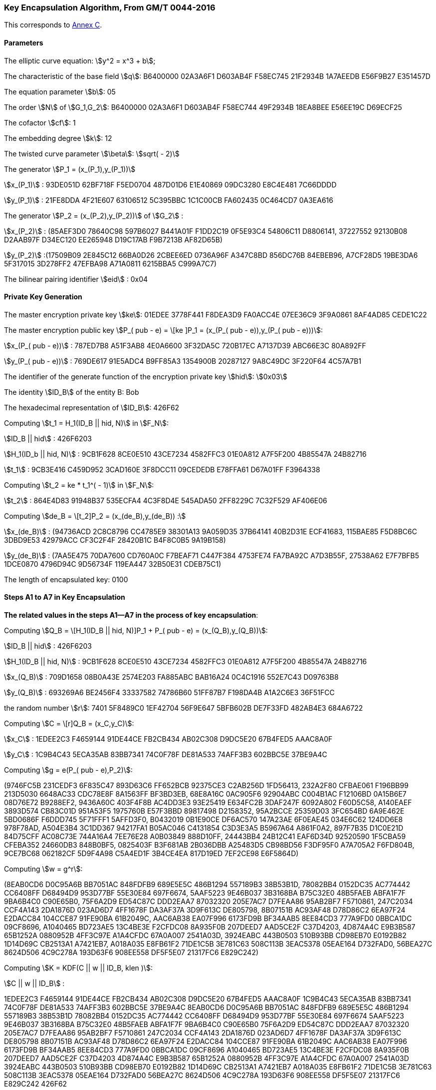 
[[example-kencap]]
=== Key Encapsulation Algorithm, From GM/T 0044-2016

This corresponds to <<GMT-0044.5-2017,Annex C>>.

==== Parameters

The elliptic curve equation: stem:[y^2 = x^3 + b];

The characteristic of the base field stem:[q]: B6400000 02A3A6F1 D603AB4F F58EC745 21F2934B 1A7AEEDB E56F9B27 E351457D

The equation parameter stem:[b]: 05

The order stem:[N] of stem:[G_1,G_2]: B6400000 02A3A6F1 D603AB4F F58EC744 49F2934B 18EA8BEE E56EE19C D69ECF25

The cofactor stem:[cf]: 1

The embedding degree stem:[k]: 12

The twisted curve parameter stem:[\beta]: stem:[sqrt( - 2)]

The generator stem:[P_1 = (x_(P_1),y_(P_1))]

stem:[x_(P_1)] : 93DE051D 62BF718F F5ED0704 487D01D6 E1E40869 09DC3280 E8C4E481 7C66DDDD

stem:[y_(P_1)] : 21FE8DDA 4F21E607 63106512 5C395BBC 1C1C00CB FA602435 0C464CD7 0A3EA616

The generator stem:[P_2 = (x_(P_2),y_(P_2))] of stem:[G_2] :

stem:[x_(P_2)] : (85AEF3D0 78640C98 597B6027 B441A01F F1DD2C19 0F5E93C4 54806C11 D8806141, 37227552 92130B08 D2AAB97F D34EC120 EE265948 D19C17AB F9B7213B AF82D65B)

stem:[y_(P_2)] :(17509B09 2E845C12 66BA0D26 2CBEE6ED 0736A96F A347C8BD 856DC76B 84EBEB96, A7CF28D5 19BE3DA6 5F317015 3D278FF2 47EFBA98 A71A0811 6215BBA5 C999A7C7)

The bilinear pairing identifier stem:[eid] : 0x04

==== Private Key Generation

The master encryption private key stem:[ke]: 01EDEE 3778F441 F8DEA3D9 FA0ACC4E 07EE36C9 3F9A0861 8AF4AD85 CEDE1C22

The master encryption public key stem:[P_( pub - e) = \[ke \]P_1 = (x_(P_( pub - e)),y_(P_( pub - e)))]:

stem:[x_(P_( pub - e))] : 787ED7B8 A51F3AB8 4E0A6600 3F32DA5C 720B17EC A7137D39 ABC66E3C 80A892FF

stem:[y_(P_( pub - e))] : 769DE617 91E5ADC4 B9FF85A3 1354900B 20287127 9A8C49DC 3F220F64 4C57A7B1

The identifier of the generate function of the encryption private key stem:[hid]: stem:[0x03]

The identity stem:[ID_B] of the entity B: Bob

The hexadecimal representation of stem:[ID_B]: 426F62

Computing stem:[t_1 = H_1(ID_B || hid, N)] in stem:[F_N]:

stem:[ID_B || hid] : 426F6203

stem:[H_1(ID_b || hid, N)] : 9CB1F628 8CE0E510 43CE7234 4582FFC3 01E0A812 A7F5F200 4B85547A 24B82716

stem:[t_1] : 9CB3E416 C459D952 3CAD160E 3F8DCC11 09CEDEDB E78FFA61 D67A01FF F3964338

Computing stem:[t_2 = ke * t_1^( - 1)] in stem:[F_N]:

stem:[t_2] : 864E4D83 91948B37 535ECFA4 4C3F8D4E 545ADA50 2FF8229C 7C32F529 AF406E06

Computing stem:[de_B = \[t_2\]P_2 = (x_(de_B),y_(de_B)) :]

stem:[x_(de_B)] : (94736ACD 2C8C8796 CC4785E9 38301A13 9A059D35 37B64141 40B2D31E ECF41683, 115BAE85 F5D8BC6C 3DBD9E53 42979ACC CF3C2F4F 28420B1C B4F8C0B5 9A19B158)

stem:[y_(de_B)] : (7AA5E475 70DA7600 CD760A0C F7BEAF71 C447F384 4753FE74 FA7BA92C A7D3B55F, 27538A62 E7F7BFB5 1DCE0870 4796D94C 9D56734F 119EA447 32B50E31 CDEB75C1)

The length of encapsulated key: 0100

==== Steps A1 to A7 in Key Encapsulation

*The related values in the steps A1—A7 in the process of key encapsulation*:

Computing stem:[Q_B = \[H_1(ID_B || hid, N)\]P_1 + P_( pub - e) = (x_(Q_B),y_(Q_B))]:

stem:[ID_B || hid] : 426F6203

stem:[H_1(ID_B || hid, N)] : 9CB1F628 8CE0E510 43CE7234 4582FFC3 01E0A812 A7F5F200 4B85547A 24B82716

stem:[x_(Q_B)] : 709D1658 08B0A43E 2574E203 FA885ABC BAB16A24 0C4C1916 552E7C43 D09763B8

stem:[y_(Q_B)] : 693269A6 BE2456F4 33337582 74786B60 51FF87B7 F198DA4B A1A2C6E3 36F51FCC

the random number stem:[r]: 7401 5F8489C0 1EF42704 56F9E647 5BFB602B DE7F33FD 482AB4E3 684A6722

Computing stem:[C = \[r\]Q_B = (x_C,y_C)]:

stem:[x_C] : 1EDEE2C3 F4659144 91DE44CE FB2CB434 AB02C308 D9DC5E20 67B4FED5 AAAC8A0F

stem:[y_C] : 1C9B4C43 5ECA35AB 83BB7341 74C0F78F DE81A533 74AFF3B3 602BBC5E 37BE9A4C

Computing stem:[g = e(P_( pub - e),P_2)]:

(9746FC5B 231CEDF3 6F835C47 893D63C6 FF652BCB 92375CE3 C2AB256D 1FD56413, 232A2F80 CFBAE061 F196BB99 213D5030 6648AC33 CDC78E8F 8A1563FF BF3BD3EB, 68E8A16C 0AC905F6 92904ABC C004B1AC F12106BD 0A15B6E7 08D76E72 B9288EF2, 9436A60C 403F4F8B AC4DD3E3 93E25419 E634FC2B 3DAF247F 6092A802 F60D5C58, A140EAEF 3893D574 CB83C01D 951A53F5 1975760B E57F3BBD 89817498 D2158352, 95A2BCCE 25359D03 3FC654BD 6A9E462E 5BD0686F F6DDD745 5F71FFF1 5AFFD3F0, B0432019 0B1E90CE DF6AC570 147A23AE 6F0EAE45 034E6C62 124DD6E8 978F78AD, A504E3B4 3C1DD367 94217FA1 B05AC046 C4131854 C3D3E3A5 B5967A64 A861F0A2, 897F7B35 D1C0E21D 84D75CFF AC08C73E 744A16A4 7EE76E28 A0B03849 888D10FF, 24443BB4 24B12C41 EAF6D34D 92520590 1F5CBA59 CFEBA352 24660DB3 848B0BF5, 0825403F B3F681AB 2B036DBB A25483D5 CB98BD56 F3DF95F0 A7A705A2 F6FD804B, 9CE7BC68 062182CF 5D9F4A98 C5A4ED1F 3B4CE4EA 817D19ED 7EF2CE98 E6F5864D)

Computing stem:[w = g^r]:

(8EAB0CD6 D0C95A6B BB7051AC 848FDFB9 689E5E5C 486B1294 557189B3 38B53B1D, 78082BB4 0152DC35 AC774442 CC6408FF D68494D9 953D77BF 55E30E84 697F6674, 5AAF5223 9E46B037 3B3168BA B75C32E0 48B5FAEB ABFA1F7F 9BA6B4C0 C90E65B0, 75F6A2D9 ED54C87C DDD2EAA7 87032320 205E7AC7 D7FEAA86 95AB2BF7 F5710861, 247C2034 CCF4A143 2DA1876D 023AD6D7 4FF1678F DA3AF37A 3D9F613C DE805798, 8B07151B AC93AF48 D78D86C2 6EA97F24 E2DACC84 104CCE87 91FE90BA 61B2049C, AAC6AB38 EA07F996 6173FD9B BF34AAB5 8EE84CD3 777A9FD0 0BBCA1DC 09CF8696, A1040465 BD723AE5 13C4BE3E F2CFDC08 8A935F0B 207DEED7 AAD5CE2F C37D4203, 4D874A4C E9B3B587 65B1252A 0880952B 4FF3C97E A1A4CFDC 67A0A007 2541A03D, 3924EABC 443B0503 510B93BB CD98EB70 E0192B82 1D14D69C CB2513A1 A7421EB7, A018A035 E8FB61F2 71DE1C5B 3E781C63 508C113B 3EAC5378 05EAE164 D732FAD0, 56BEA27C 8624D506 4C9C278A 193D63F6 908EE558 DF5F5E07 21317FC6 E829C242)

Computing stem:[K = KDF(C || w || ID_B, klen )]:

stem:[C || w || ID_B] :

1EDEE2C3 F4659144 91DE44CE FB2CB434 AB02C308 D9DC5E20 67B4FED5 AAAC8A0F 1C9B4C43 5ECA35AB 83BB7341 74C0F78F DE81A533 74AFF3B3 602BBC5E 37BE9A4C 8EAB0CD6 D0C95A6B BB7051AC 848FDFB9 689E5E5C 486B1294 557189B3 38B53B1D 78082BB4 0152DC35 AC774442 CC6408FF D68494D9 953D77BF 55E30E84 697F6674 5AAF5223 9E46B037 3B3168BA B75C32E0 48B5FAEB ABFA1F7F 9BA6B4C0 C90E65B0 75F6A2D9 ED54C87C DDD2EAA7 87032320 205E7AC7 D7FEAA86 95AB2BF7 F5710861 247C2034 CCF4A143 2DA1876D 023AD6D7 4FF1678F DA3AF37A 3D9F613C DE805798 8B07151B AC93AF48 D78D86C2 6EA97F24 E2DACC84 104CCE87 91FE90BA 61B2049C AAC6AB38 EA07F996 6173FD9B BF34AAB5 8EE84CD3 777A9FD0 0BBCA1DC 09CF8696 A1040465 BD723AE5 13C4BE3E F2CFDC08 8A935F0B 207DEED7 AAD5CE2F C37D4203 4D874A4C E9B3B587 65B1252A 0880952B 4FF3C97E A1A4CFDC 67A0A007 2541A03D 3924EABC 443B0503 510B93BB CD98EB70 E0192B82 1D14D69C CB2513A1 A7421EB7 A018A035 E8FB61F2 71DE1C5B 3E781C63 508C113B 3EAC5378 05EAE164 D732FAD0 56BEA27C 8624D506 4C9C278A 193D63F6 908EE558 DF5F5E07 21317FC6 E829C242 426F62

stem:[K] : 4FF5CF86 D2AD40C8 F4BAC98D 76ABDBDE 0C0E2F0A 829D3F91 1EF5B2BC E0695480


==== Steps B1 to B4 in Key Decapsulation

Computing stem:[w^' = e(C^',de_B)]:

(8EAB0CD6 D0C95A6B BB7051AC 848FDFB9 689E5E5C 486B1294 557189B3 38B53B1D, 78082BB4 0152DC35 AC774442 CC6408FF D68494D9 953D77BF 55E30E84 697F6674, 5AAF5223 9E46B037 3B3168BA B75C32E0 48B5FAEB ABFA1F7F 9BA6B4C0 C90E65B0, 75F6A2D9 ED54C87C DDD2EAA7 87032320 205E7AC7 D7FEAA86 95AB2BF7 F5710861, 247C2034 CCF4A143 2DA1876D 023AD6D7 4FF1678F DA3AF37A 3D9F613C DE805798, 8B07151B AC93AF48 D78D86C2 6EA97F24 E2DACC84 104CCE87 91FE90BA 61B2049C, AAC6AB38 EA07F996 6173FD9B BF34AAB5 8EE84CD3 777A9FD0 0BBCA1DC 09CF8696, A1040465 BD723AE5 13C4BE3E F2CFDC08 8A935F0B 207DEED7 AAD5CE2F C37D4203, 4D874A4C E9B3B587 65B1252A 0880952B 4FF3C97E A1A4CFDC 67A0A007 2541A03D, 3924EABC 443B0503 510B93BB CD98EB70 E0192B82 1D14D69C CB2513A1 A7421EB7, A018A035 E8FB61F2 71DE1C5B 3E781C63 508C113B 3EAC5378 05EAE164 D732FAD0, 56BEA27C 8624D506 4C9C278A 193D63F6 908EE558 DF5F5E07 21317FC6 E829C242)

Computing stem:[K' = KDF(C' || w' || ID_B, klen )]:

stem:[C' || w' || ID_B] :

1EDEE2C3 F4659144 91DE44CE FB2CB434 AB02C308 D9DC5E20 67B4FED5 AAAC8A0F 1C9B4C43 5ECA35AB 83BB7341 74C0F78F DE81A533 74AFF3B3 602BBC5E 37BE9A4C 8EAB0CD6 D0C95A6B BB7051AC 848FDFB9 689E5E5C 486B1294 557189B3 38B53B1D 78082BB4 0152DC35 AC774442 CC6408FF D68494D9 953D77BF 55E30E84 697F6674 5AAF5223 9E46B037 3B3168BA B75C32E0 48B5FAEB ABFA1F7F 9BA6B4C0 C90E65B0 75F6A2D9 ED54C87C DDD2EAA7 87032320 205E7AC7 D7FEAA86 95AB2BF7 F5710861 247C2034 CCF4A143 2DA1876D 023AD6D7 4FF1678F DA3AF37A 3D9F613C DE805798 8B07151B AC93AF48 D78D86C2 6EA97F24 E2DACC84 104CCE87 91FE90BA 61B2049C AAC6AB38 EA07F996 6173FD9B BF34AAB5 8EE84CD3 777A9FD0 0BBCA1DC 09CF8696 A1040465 BD723AE5 13C4BE3E F2CFDC08 8A935F0B 207DEED7 AAD5CE2F C37D4203 4D874A4C E9B3B587 65B1252A 0880952B 4FF3C97E A1A4CFDC 67A0A007 2541A03D 3924EABC 443B0503 510B93BB CD98EB70 E0192B82 1D14D69C CB2513A1 A7421EB7 A018A035 E8FB61F2 71DE1C5B 3E781C63 508C113B 3EAC5378 05EAE164 D732FAD0 56BEA27C 8624D506 4C9C278A 193D63F6 908EE558 DF5F5E07 21317FC6 E829C242 426F62

stem:[K'] : 4FF5CF86 D2AD40C8 F4BAC98D 76ABDBDE 0C0E2F0A 829D3F91 1EF5B2BC E0695480
